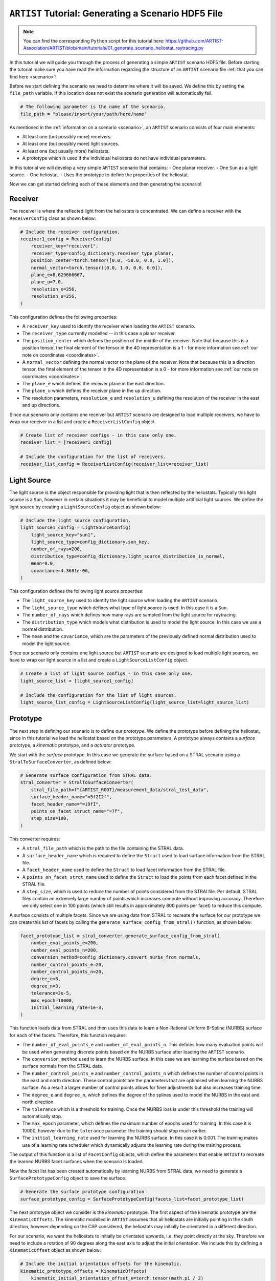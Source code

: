 .. _generating_scenario:

``ARTIST`` Tutorial: Generating a Scenario HDF5 File
====================================================

.. note::
    You can find the corresponding ``Python`` script for this tutorial here:
    https://github.com/ARTIST-Association/ARTIST/blob/main/tutorials/01_generate_scenario_heliostat_raytracing.py

In this tutorial we will guide you through the process of generating a simple ``ARTIST`` scenario HDF5 file. Before
starting the tutorial make sure you have read the information regarding the structure of an ``ARTIST`` scenario file
:ref:`that you can find here <scenario>`!

Before we start defining the scenario we need to determine where it will be saved. We define this by setting the
``file_path`` variable. If this location does not exist the scenario generation will automatically fail.

.. code-block::

    # The following parameter is the name of the scenario.
    file_path = "please/insert/your/path/here/name"

As mentioned in the :ref:`information on a scenario <scenario>`, an ``ARTIST`` scenario consists of four main elements:

- At least one (but possibly more) receivers.
- At least one (but possibly more) light sources.
- At least one (but usually more) heliostats.
- A prototype which is used if the individual heliostats do not have individual parameters.

In this tutorial we will develop a very simple ``ARTIST`` scenario that contains:
- One planar receiver.
- One ``Sun`` as a light source.
- One heliostat.
- Uses the prototype to define the properties of the heliostat.

Now we can get started defining each of these elements and then generating the scenario!

Receiver
--------
The receiver is where the reflected light from the heliostats is concentrated. We can define a receiver with the
``ReceiverConfig`` class as shown below:

.. code-block::

    # Include the receiver configuration.
    receiver1_config = ReceiverConfig(
        receiver_key="receiver1",
        receiver_type=config_dictionary.receiver_type_planar,
        position_center=torch.tensor([0.0, -50.0, 0.0, 1.0]),
        normal_vector=torch.tensor([0.0, 1.0, 0.0, 0.0]),
        plane_e=8.629666667,
        plane_u=7.0,
        resolution_e=256,
        resolution_u=256,
    )

This configuration defines the following properties:

- A ``receiver_key`` used to identify the receiver when loading the ``ARTIST`` scenario.
- The ``receiver_type`` currently modelled -- in this case a planar receiver.
- The ``position_center`` which defines the position of the middle of the receiver. Note that because this is a position
  tensor, the final element of the tensor in the 4D representation is a 1 - for more information see
  :ref:`our note on coordinates <coordinates>`.
- A ``normal_vector`` defining the normal vector to the plane of the receiver. Note that because this is a direction
  tensor, the final element of the tensor in the 4D representation is a 0 - for more information see
  :ref:`our note on coordinates <coordinates>`.
- The ``plane_e`` which defines the receiver plane in the east direction.
- The ``plane_u`` which defines the receiver plane in the up direction.
- The resolution parameters, ``resolution_e`` and ``resolution_u`` defining the resolution of the receiver in the east
  and up directions.

Since our scenario only contains one receiver but ``ARTIST`` scenario are designed to load multiple receivers, we have
to wrap our receiver in a list and create a ``ReceiverListConfig`` object.

.. code-block::

    # Create list of receiver configs - in this case only one.
    receiver_list = [receiver1_config]

    # Include the configuration for the list of receivers.
    receiver_list_config = ReceiverListConfig(receiver_list=receiver_list)


Light Source
------------
The light source is the object responsible for providing light that is then reflected by the heliostats. Typically this
light source is a ``Sun``, however in certain situations it may be beneficial to model multiple artificial light
sources. We define the light source by creating a ``LightSourceConfig`` object as shown below:

.. code-block::

    # Include the light source configuration.
    light_source1_config = LightSourceConfig(
        light_source_key="sun1",
        light_source_type=config_dictionary.sun_key,
        number_of_rays=200,
        distribution_type=config_dictionary.light_source_distribution_is_normal,
        mean=0.0,
        covariance=4.3681e-06,
    )

This configuration defines the following light source properties:

- The ``light_source_key`` used to identify the light source when loading the ``ARTIST`` scenario.
- The ``light_source_type`` which defines what type of light source is used. In this case it is a ``Sun``.
- The ``number_of_rays`` which defines how many rays are sampled from the light source for raytracing.
- The ``distribution_type`` which models what distribution is used to model the light source. In this case we use a
  normal distribution.
- The ``mean`` and the ``covariance``, which are the parameters of the previously defined normal distribution used to
  model the light source.

Since our scenario only contains one light source but ``ARTIST`` scenario are designed to load multiple light sources,
we have to wrap our light source in a list and create a ``LightSourceListConfig`` object.

.. code-block::

    # Create a list of light source configs - in this case only one.
    light_source_list = [light_source1_config]

    # Include the configuration for the list of light sources.
    light_source_list_config = LightSourceListConfig(light_source_list=light_source_list)


Prototype
---------
The next step in defining our scenario is to define our *prototype*. We define the prototype before defining the
heliostat, since in this tutorial we load the heliostat based on the prototype parameters. A prototype always contains
a *surface* prototype, a *kinematic* prototype, and a *actuator* prototype.

We start with the *surface* prototype. In this case we generate the surface based on a STRAL scenario using a
``StralToSurfaceConverter``, as defined below:

.. code-block::

    # Generate surface configuration from STRAL data.
    stral_converter = StralToSurfaceConverter(
        stral_file_path=f"{ARTIST_ROOT}/measurement_data/stral_test_data",
        surface_header_name="=5f2I2f",
        facet_header_name="=i9fI",
        points_on_facet_struct_name="=7f",
        step_size=100,
    )

This converter requires:

- A ``stral_file_path`` which is the path to the file containing the STRAL data.
- A ``surface_header_name`` which is required to define the ``Struct`` used to load surface information from the STRAL
  file.
- A ``facet_header_name`` used to define the ``Struct`` to load facet information from the STRAL file.
- A ``points_on_facet_strct_name`` used to define the ``Struct`` to load the points from each facet defined in the STRAL
  file.
- A ``step_size``, which is used to reduce the number of points considered from the STRAl file. Per default, STRAL files
  contain an extremely large number of points which increases compute without improving accuracy. Therefore we only
  select one in 100 points (which still results in approximately 800 points per facet) to reduce this compute.

A surface consists of multiple facets. Since we are using data from STRAL to recreate the surface for our prototype we
can create this list of facets by calling the ``generate_surface_config_from_stral()`` function, as shown below:

.. code-block::

    facet_prototype_list = stral_converter.generate_surface_config_from_stral(
        number_eval_points_e=200,
        number_eval_points_n=200,
        conversion_method=config_dictionary.convert_nurbs_from_normals,
        number_control_points_e=20,
        number_control_points_n=20,
        degree_e=3,
        degree_n=3,
        tolerance=3e-5,
        max_epoch=10000,
        initial_learning_rate=1e-3,
    )

This function loads data from STRAL and then uses this data to learn a Non-Rational Uniform B-Spline (NURBS) surface
for each of the facets. Therefore, this function requires:

- The ``number_of_eval_points_e`` and ``number_of_eval_points_n``. This defines how many evaluation points will be used
  when generating discrete points based on the NURBS surface after loading the ``ARTIST`` scenario.
- The ``conversion_method`` used to learn the NURBS surface. In this case we are learning the surface based on the
  surface normals from the STRAL data.
- The ``number_control_points_e`` and ``number_control_points_n`` which defines the number of control points in the east
  and north direction. These control points are the parameters that are optimised when learning the NURBS surface. As a
  result a larger number of control points allows for finer adjustments but also increases training time.
- The ``degree_e`` and ``degree_n``, which defines the degree of the splines used to model the NURBS in the east and
  north direction.
- The ``tolerance`` which is a threshold for training. Once the NURBS loss is under this threshold the training will
  automatically stop.
- The ``max_epoch`` parameter, which defines the maximum number of epochs used for training. In this case it is 10000,
  however due to the ``tolerance`` parameter the training should stop much earlier.
- The ``initial_learning_rate`` used for learning the NURBS surface. In this case it is 0.001. The training makes use of
  a learning rate scheduler which dynamically adjusts the learning rate during the training process.

The output of this function is a list of ``FacetConfig`` objects, which define the parameters that enable ``ARTIST`` to
recreate the learned NURBS facet surfaces when the scenario is loaded.

Now the facet list has been created automatically by learning NURBS from STRAL data, we need to generate a
``SurfacePrototypeConfig`` object to save the surface.

.. code-block::

    # Generate the surface prototype configuration
    surface_prototype_config = SurfacePrototypeConfig(facets_list=facet_prototype_list)

The next prototype object we consider is the *kinematic* prototype. The first aspect of the kinematic prototype are the
``KinematicOffsets``. The kinematic modelled in ``ARTIST`` assumes that all heliostats are initially pointing in the
south direction, however depending on the CSP considered, the heliostats may initially be orientated in a different
direction.

For our scenario, we want the heliostats to initially be orientated upwards, i.e. they point directly at the sky.
Therefore we need to include a rotation of 90 degrees along the east axis to adjust the initial orientation. We include
this by defining a ``KinematicOffset`` object as shown below:

.. code-block::

    # Include the initial orientation offsets for the kinematic.
    kinematic_prototype_offsets = KinematicOffsets(
        kinematic_initial_orientation_offset_e=torch.tensor(math.pi / 2)
    )

This configuration defines:

- A ``kinematic_initial_orientation_offset_e`` which is an initial orientation offset along the east axis.
- It is also possible to set initial orientation offsets in the north and up direction, however we do not require these
  offsets for our scenario.

A further element of a kinematic configuration are ``KinematicDeviations`` which are small disturbance parameters to
represent offsets caused by the three-joint kinematic modelled in ``ARTIST``. However, in this tutorial we ignore these
deviations. Therefore, we can now create the kinematic prototype by generating a ``KinematicPrototypeConfig`` object.

.. code-block::

    # Include the kinematic prototype configuration.
    kinematic_prototype_config = KinematicPrototypeConfig(
        kinematic_type=config_dictionary.rigid_body_key,
        kinematic_initial_orientation_offsets=kinematic_prototype_offsets,
    )

This object defines:

- The ``kinematic_type`` applied in the scenario, in this case we are using a *rigid body kinematic*.
- The ``kinematic_initial_orientation_offsets`` which are the offsets we defined above.
- If we have ``KinematicDeviations`` we would also include them in this definition.

With the kinematic prototype defined, the final prototype we require is the *actuator* prototype. For the rigid body
kinematic applied in this scenario we require **exactly two** actuators. We can define these actuators via `
``ActuatorConfig`` objects as shown below:

.. code-block::

    # Include an ideal actuator.
    actuator1_prototype = ActuatorConfig(
        actuator_key="actuator1",
        actuator_type=config_dictionary.ideal_actuator_key,
        actuator_clockwise=False,
    )
    # Include a second ideal actuator.
    actuator2_prototype = ActuatorConfig(
        actuator_key="actuator2",
        actuator_type=config_dictionary.ideal_actuator_key,
        actuator_clockwise=True,
    )

These configurations define:

- The ``actuator_key`` used to when loading the actuator from an ``ARTIST`` scenario.
- The ``actuator_type``, which in this case is an ideal actuator for both actuators.
- The ``actuator_clockwise`` parameter, which defines if the actuator operates per default in a clockwise or
  anti-clockwise direction.

If we were considering different types of actuators, e.g. a *linear actuator* we would also have to define specific
actuator parameters -- however we will stick to a simple configuration for this tutorial. To complete the actuator
prototype we need to wrap both actuators in a list and generate an ``ActuatorPrototypeConfig`` object.

.. code-block::

    # Create a list of actuators.
    actuator_prototype_list = [actuator1_prototype, actuator2_prototype]

    # Include the actuator prototype config.
    actuator_prototype_config = ActuatorPrototypeConfig(
        actuator_list=actuator_prototype_list
    )

Now that all the aspects of our prototype are defined we can create the final ``PrototypeConfig`` object, which simply
combines all the above configurations into one object, as shown below:

.. code-block::

    # Include the final prototype config.
    prototype_config = PrototypeConfig(
        surface_prototype=surface_prototype_config,
        kinematic_prototype=kinematic_prototype_config,
        actuator_prototype=actuator_prototype_config,
    )

Heliostat
---------
Having defined the prototype we can now define our heliostat by creating a ``HeliostatConfig`` object as shown below:

.. code-block::

    # Include the configuration for a heliostat.
    heliostat1 = HeliostatConfig(
        heliostat_key="heliostat1",
        heliostat_id=1,
        heliostat_position=torch.tensor([0.0, 5.0, 0.0, 1.0]),
        heliostat_aim_point=torch.tensor([0.0, -50.0, 0.0, 1.0]),
    )

This heliostat configuration requires:

- A ``heliostat_key`` used to identify the heliostat when loading the ``ARTIST`` scenario.
- The ``heliostat_id``, a unique identifier that can be used to quickly identify the heliostat within the scenario.
- The ``heliostat_position`` which defines the position of the heliostat in the field. Note the one in the fourth
  dimension according to the previously discussed :ref:'coordinate convention <coordinates>'.
- The ``heliostat_aim_point`` which defines the desired aim point of the heliostat -- in this case the center of
  the receiver. Note the one in the fourth dimension according to the previously discussed
  :ref:'coordinate convention <coordinates>'.

Since the heliostat does not have any individual surface, kinematic, or actuator parameters we do not need to include
them here. However, since ``ARTIST`` is designed to load multiple heliostats we do need to wrap our heliostat
configuration in a list and create a ``HeliostatListConfig`` object as shown below:

.. code-block::

    # Create a list of all the heliostats - in this case, only one.
    heliostat_list = [heliostat1]

    # Create the configuration for all heliostats.
    heliostats_list_config = HeliostatListConfig(heliostat_list=heliostat_list)


Generate Scenario
-----------------
We have now defined all aspects of our simple scenario. The only step remaining is to generate the scenario. We can
generate this scenario by running the ``main`` function shown below:

.. code-block::

    if __name__ == "__main__":
        """Generate the scenario given the defined parameters."""

        # Create a scenario object.
        scenario_object = ScenarioGenerator(
            file_path=file_path,
            receiver_list_config=receiver_list_config,
            light_source_list_config=light_source_list_config,
            prototype_config=prototype_config,
            heliostat_list_config=heliostats_list_config,
        )

        # Generate the scenario.
        scenario_object.generate_scenario()

This ``main`` function initially defines the ``ScenarioGenerator`` object based on the previously defined ``file_path``
and our configurations for the receiver(s), light source(s), prototype, and heliostat(s).

Running the ``main`` function should produce the following output:

.. code-block::

    [2024-05-23 18:27:08,487][STRAL-to-surface-converter][INFO] - Beginning generation of the surface configuration based on STRAL data.
    [2024-05-23 18:27:08,488][STRAL-to-surface-converter][INFO] - Reading STRAL file located at: /Users/kphipps/Work/Gits/ARTIST/measurement_data/stral_test_data
    [2024-05-23 18:27:10,518][STRAL-to-surface-converter][INFO] - Loading STRAL data complete
    [2024-05-23 18:27:10,518][STRAL-to-surface-converter][INFO] - Converting to NURBS surface
    [2024-05-23 18:27:10,518][STRAL-to-surface-converter][INFO] - Converting facet 1 of 4.
    [2024-05-23 18:27:10,899][STRAL-to-surface-converter][INFO] - Epoch: 0, Loss: 0.0022271068301051855, LR: 0.001
    [2024-05-23 18:27:14,639][STRAL-to-surface-converter][INFO] - Epoch: 100, Loss: 0.00028488607495091856, LR: 0.001
    [2024-05-23 18:27:18,371][STRAL-to-surface-converter][INFO] - Epoch: 200, Loss: 0.0002691124682314694, LR: 0.001
    [2024-05-23 18:27:22,079][STRAL-to-surface-converter][INFO] - Epoch: 300, Loss: 0.00024914421373978257, LR: 0.001
    [2024-05-23 18:27:25,773][STRAL-to-surface-converter][INFO] - Epoch: 400, Loss: 5.134618186275475e-05, LR: 0.0002
    [2024-05-23 18:27:27,010][STRAL-to-surface-converter][INFO] - Converting facet 2 of 4.
    [2024-05-23 18:27:27,052][STRAL-to-surface-converter][INFO] - Epoch: 0, Loss: 0.0023851273581385612, LR: 0.001
    [2024-05-23 18:27:30,793][STRAL-to-surface-converter][INFO] - Epoch: 100, Loss: 0.0002649309462867677, LR: 0.001
    [2024-05-23 18:27:34,495][STRAL-to-surface-converter][INFO] - Epoch: 200, Loss: 0.0002669502573553473, LR: 0.001
    [2024-05-23 18:27:38,181][STRAL-to-surface-converter][INFO] - Epoch: 300, Loss: 5.571055589825846e-05, LR: 0.0002
    [2024-05-23 18:27:41,945][STRAL-to-surface-converter][INFO] - Epoch: 400, Loss: 5.3180556278675795e-05, LR: 0.0002
    [2024-05-23 18:27:42,311][STRAL-to-surface-converter][INFO] - Converting facet 3 of 4.
    [2024-05-23 18:27:42,353][STRAL-to-surface-converter][INFO] - Epoch: 0, Loss: 0.0022385690826922655, LR: 0.001
    [2024-05-23 18:27:46,091][STRAL-to-surface-converter][INFO] - Epoch: 100, Loss: 0.000276801671134308, LR: 0.001
    [2024-05-23 18:27:49,819][STRAL-to-surface-converter][INFO] - Epoch: 200, Loss: 0.0001415298174833879, LR: 0.0002
    [2024-05-23 18:27:53,640][STRAL-to-surface-converter][INFO] - Epoch: 300, Loss: 5.236068318481557e-05, LR: 0.0002
    [2024-05-23 18:27:54,627][STRAL-to-surface-converter][INFO] - Converting facet 4 of 4.
    [2024-05-23 18:27:54,669][STRAL-to-surface-converter][INFO] - Epoch: 0, Loss: 0.0021815903019160032, LR: 0.001
    [2024-05-23 18:27:58,391][STRAL-to-surface-converter][INFO] - Epoch: 100, Loss: 0.000285717542283237, LR: 0.001
    [2024-05-23 18:28:02,108][STRAL-to-surface-converter][INFO] - Epoch: 200, Loss: 0.00024928184575401247, LR: 0.001
    [2024-05-23 18:28:05,795][STRAL-to-surface-converter][INFO] - Epoch: 300, Loss: 0.0002589945506770164, LR: 0.001
    [2024-05-23 18:28:09,491][STRAL-to-surface-converter][INFO] - Epoch: 400, Loss: 4.5302869693841785e-05, LR: 4e-05
    [2024-05-23 18:28:09,565][STRAL-to-surface-converter][INFO] - Surface configuration based on STRAL data complete!
    [2024-05-23 18:28:09,565][scenario-generator][INFO] - Generating a scenario saved to: [Your-File-Location-and-Name]
    [2024-05-23 18:28:09,567][scenario-generator][INFO] - Using scenario generator version 1.0
    [2024-05-23 18:28:09,567][scenario-generator][INFO] - Including parameters for the receivers
    [2024-05-23 18:28:09,568][scenario-generator][INFO] - Including parameters for the light sources
    [2024-05-23 18:28:09,569][scenario-generator][INFO] - Including parameters for the prototype
    [2024-05-23 18:28:09,570][scenario-generator][INFO] - Including parameters for the heliostats

We see that the STRAL data is used to convert the surface to NURBS and following this conversion the scenario generator
includes all defined parameters for the receivers, light sources, prototypes and heliostats and saves the resulting HDF5
file.

If you go to the location you defined at the very start you should now see a HDF5 file there -- and that is all there is
to generating a scenario in ``ARTIST``!

.. warning::

    The logger also reports what version of the scenario generator is currently running. Changes in versions may result
    in a scenario that is incompatible with the current ``ARTIST`` version.
